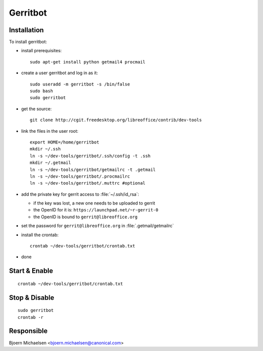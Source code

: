 .. _gerritbot_service:

Gerritbot
=========

Installation
------------

To install gerritbot:

* install prerequisites::

    sudo apt-get install python getmail4 procmail

* create a user gerritbot and log in as it::

    sudo useradd -m gerritbot -s /bin/false
    sudo bash
    sudo gerritbot

* get the source::

    git clone http://cgit.freedesktop.org/libreoffice/contrib/dev-tools

* link the files in the user root::

    export HOME=/home/gerritbot
    mkdir ~/.ssh
    ln -s ~/dev-tools/gerritbot/.ssh/config -t .ssh
    mkdir ~/.getmail
    ln -s ~/dev-tools/gerritbot/getmailrc -t .getmail
    ln -s ~/dev-tools/gerritbot/.procmailrc
    ln -s ~/dev-tools/gerritbot/.muttrc #optional

* add the private key for gerrit access to :file:`~/.ssh/id_rsa`:

  - if the key was lost, a new one needs to be uploaded to gerrit
  - the OpenID for it is: ``https://launchpad.net/~r-gerrit-0``
  - the OpenID is bound to ``gerrit@libreoffice.org``

* set the password for ``gerrit@libreoffice.org`` in :file:`.getmail/getmailrc`

* install the crontab::

    crontab ~/dev-tools/gerritbot/crontab.txt

* done


Start & Enable
--------------

::

    crontab ~/dev-tools/gerritbot/crontab.txt


Stop & Disable
--------------

::

    sudo gerritbot
    crontab -r



Responsible
-----------

Bjoern Michaelsen <bjoern.michaelsen@canonical.com>
